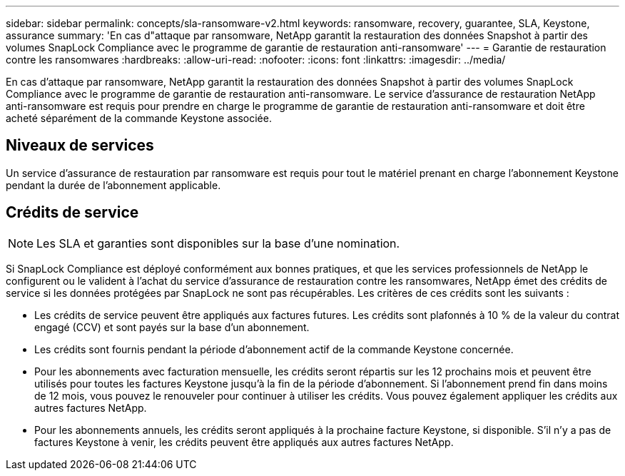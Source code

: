 ---
sidebar: sidebar 
permalink: concepts/sla-ransomware-v2.html 
keywords: ransomware, recovery, guarantee, SLA, Keystone, assurance 
summary: 'En cas d"attaque par ransomware, NetApp garantit la restauration des données Snapshot à partir des volumes SnapLock Compliance avec le programme de garantie de restauration anti-ransomware' 
---
= Garantie de restauration contre les ransomwares
:hardbreaks:
:allow-uri-read: 
:nofooter: 
:icons: font
:linkattrs: 
:imagesdir: ../media/


[role="lead"]
En cas d'attaque par ransomware, NetApp garantit la restauration des données Snapshot à partir des volumes SnapLock Compliance avec le programme de garantie de restauration anti-ransomware. Le service d'assurance de restauration NetApp anti-ransomware est requis pour prendre en charge le programme de garantie de restauration anti-ransomware et doit être acheté séparément de la commande Keystone associée.



== Niveaux de services

Un service d'assurance de restauration par ransomware est requis pour tout le matériel prenant en charge l'abonnement Keystone pendant la durée de l'abonnement applicable.



== Crédits de service


NOTE: Les SLA et garanties sont disponibles sur la base d'une nomination.

Si SnapLock Compliance est déployé conformément aux bonnes pratiques, et que les services professionnels de NetApp le configurent ou le valident à l'achat du service d'assurance de restauration contre les ransomwares, NetApp émet des crédits de service si les données protégées par SnapLock ne sont pas récupérables. Les critères de ces crédits sont les suivants :

* Les crédits de service peuvent être appliqués aux factures futures. Les crédits sont plafonnés à 10 % de la valeur du contrat engagé (CCV) et sont payés sur la base d'un abonnement.
* Les crédits sont fournis pendant la période d'abonnement actif de la commande Keystone concernée.
* Pour les abonnements avec facturation mensuelle, les crédits seront répartis sur les 12 prochains mois et peuvent être utilisés pour toutes les factures Keystone jusqu'à la fin de la période d'abonnement. Si l'abonnement prend fin dans moins de 12 mois, vous pouvez le renouveler pour continuer à utiliser les crédits. Vous pouvez également appliquer les crédits aux autres factures NetApp.
* Pour les abonnements annuels, les crédits seront appliqués à la prochaine facture Keystone, si disponible. S'il n'y a pas de factures Keystone à venir, les crédits peuvent être appliqués aux autres factures NetApp.

